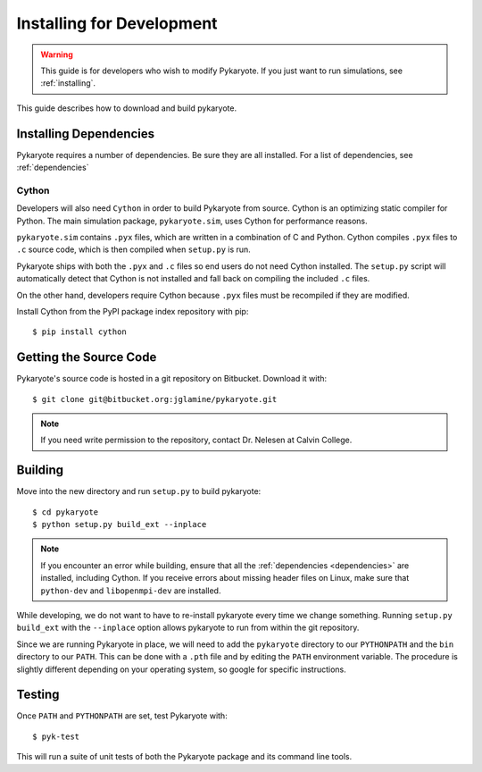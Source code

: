 .. _installing_dev:

Installing for Development
==============================

.. Warning::
	
	This guide is for developers who wish to modify Pykaryote. If you just want to run simulations, see :ref:`installing`.

This guide describes how to download and build pykaryote.

Installing Dependencies
---------------------------
Pykaryote requires a number of dependencies. Be sure they are all installed. For a list of dependencies, see :ref:`dependencies`

Cython
^^^^^^^^^
Developers will also need ``Cython`` in order to build Pykaryote from source. Cython is an optimizing static compiler for Python. The main simulation package, ``pykaryote.sim``, uses Cython for performance reasons.

``pykaryote.sim`` contains ``.pyx`` files, which are written in a combination of C and Python. Cython compiles ``.pyx`` files to ``.c`` source code, which is then compiled when ``setup.py`` is run.

Pykaryote ships with both the ``.pyx`` and ``.c`` files so end users do not need Cython installed. The ``setup.py`` script will automatically detect that Cython is not installed and fall back on compiling the included ``.c`` files.

On the other hand, developers require Cython because ``.pyx`` files must be recompiled if they are modified.

Install Cython from the PyPI package index repository with pip::

	$ pip install cython


Getting the Source Code
----------------------------
Pykaryote's source code is hosted in a git repository on Bitbucket. Download it with::

	$ git clone git@bitbucket.org:jglamine/pykaryote.git

.. Note::
	
	If you need write permission to the repository, contact Dr. Nelesen at Calvin College.

Building
-------------

Move into the new directory and run ``setup.py`` to build pykaryote::

	$ cd pykaryote
	$ python setup.py build_ext --inplace

.. Note::

	If you encounter an error while building, ensure that all the :ref:`dependencies <dependencies>` are installed, including Cython. If you receive errors about missing header files on Linux, make sure that ``python-dev`` and ``libopenmpi-dev`` are installed.

While developing, we do not want to have to re-install pykaryote every time we change something. Running ``setup.py build_ext`` with the ``--inplace`` option allows pykaryote to run from within the git repository.

Since we are running Pykaryote in place, we will need to add the ``pykaryote`` directory to our ``PYTHONPATH`` and the ``bin`` directory to our ``PATH``. This can be done with a ``.pth`` file and by editing the ``PATH`` environment variable. The procedure is slightly different depending on your operating system, so google for specific instructions.

Testing
-------------

Once ``PATH`` and ``PYTHONPATH`` are set, test Pykaryote with::

	$ pyk-test

This will run a suite of unit tests of both the Pykaryote package and its command line tools.
